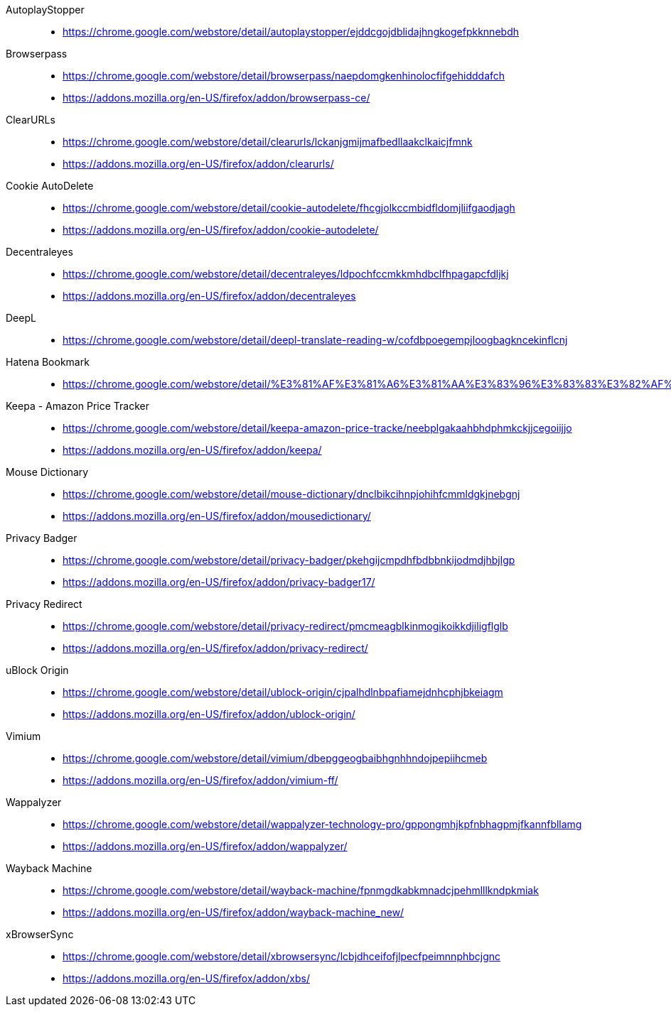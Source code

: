 AutoplayStopper::
* https://chrome.google.com/webstore/detail/autoplaystopper/ejddcgojdblidajhngkogefpkknnebdh

Browserpass::
* https://chrome.google.com/webstore/detail/browserpass/naepdomgkenhinolocfifgehidddafch
* https://addons.mozilla.org/en-US/firefox/addon/browserpass-ce/

ClearURLs::
* https://chrome.google.com/webstore/detail/clearurls/lckanjgmijmafbedllaakclkaicjfmnk
* https://addons.mozilla.org/en-US/firefox/addon/clearurls/

Cookie AutoDelete::
* https://chrome.google.com/webstore/detail/cookie-autodelete/fhcgjolkccmbidfldomjliifgaodjagh
* https://addons.mozilla.org/en-US/firefox/addon/cookie-autodelete/

Decentraleyes::
* https://chrome.google.com/webstore/detail/decentraleyes/ldpochfccmkkmhdbclfhpagapcfdljkj
* https://addons.mozilla.org/en-US/firefox/addon/decentraleyes

DeepL::
* https://chrome.google.com/webstore/detail/deepl-translate-reading-w/cofdbpoegempjloogbagkncekinflcnj

Hatena Bookmark::
* https://chrome.google.com/webstore/detail/%E3%81%AF%E3%81%A6%E3%81%AA%E3%83%96%E3%83%83%E3%82%AF%E3%83%9E%E3%83%BC%E3%82%AF/dnlfpnhinnjdgmjfpccajboogcjocdla

Keepa - Amazon Price Tracker::
* https://chrome.google.com/webstore/detail/keepa-amazon-price-tracke/neebplgakaahbhdphmkckjjcegoiijjo
* https://addons.mozilla.org/en-US/firefox/addon/keepa/

Mouse Dictionary::
* https://chrome.google.com/webstore/detail/mouse-dictionary/dnclbikcihnpjohihfcmmldgkjnebgnj
* https://addons.mozilla.org/en-US/firefox/addon/mousedictionary/

Privacy Badger::
* https://chrome.google.com/webstore/detail/privacy-badger/pkehgijcmpdhfbdbbnkijodmdjhbjlgp
* https://addons.mozilla.org/en-US/firefox/addon/privacy-badger17/

Privacy Redirect::
* https://chrome.google.com/webstore/detail/privacy-redirect/pmcmeagblkinmogikoikkdjiligflglb
* https://addons.mozilla.org/en-US/firefox/addon/privacy-redirect/

uBlock Origin::
* https://chrome.google.com/webstore/detail/ublock-origin/cjpalhdlnbpafiamejdnhcphjbkeiagm
* https://addons.mozilla.org/en-US/firefox/addon/ublock-origin/

Vimium::
* https://chrome.google.com/webstore/detail/vimium/dbepggeogbaibhgnhhndojpepiihcmeb
* https://addons.mozilla.org/en-US/firefox/addon/vimium-ff/

Wappalyzer::
* https://chrome.google.com/webstore/detail/wappalyzer-technology-pro/gppongmhjkpfnbhagpmjfkannfbllamg
* https://addons.mozilla.org/en-US/firefox/addon/wappalyzer/

Wayback Machine::
* https://chrome.google.com/webstore/detail/wayback-machine/fpnmgdkabkmnadcjpehmlllkndpkmiak
* https://addons.mozilla.org/en-US/firefox/addon/wayback-machine_new/

xBrowserSync::
* https://chrome.google.com/webstore/detail/xbrowsersync/lcbjdhceifofjlpecfpeimnnphbcjgnc
* https://addons.mozilla.org/en-US/firefox/addon/xbs/
